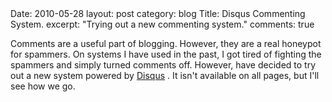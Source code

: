 #+STARTUP: showall indent
#+STARTUP: hidestars
#+OPTIONS: H:2 num:nil tags:nil toc:nil timestamps:nil

#+BEGIN_HTML

Date: 2010-05-28
layout: post
category: blog
Title: Disqus Commenting System.
excerpt: "Trying out a new commenting system."
comments: true

#+END_HTML

Comments are a useful part of blogging. However, they are a real
honeypot for spammers. On systems I have used in the past, I got tired
of fighting the spammers and simply turned comments off. However,
have decided to try out a new system powered by [[http://disqus.com][Disqus]] . It isn't
available on all pages, but I'll see how we go.
